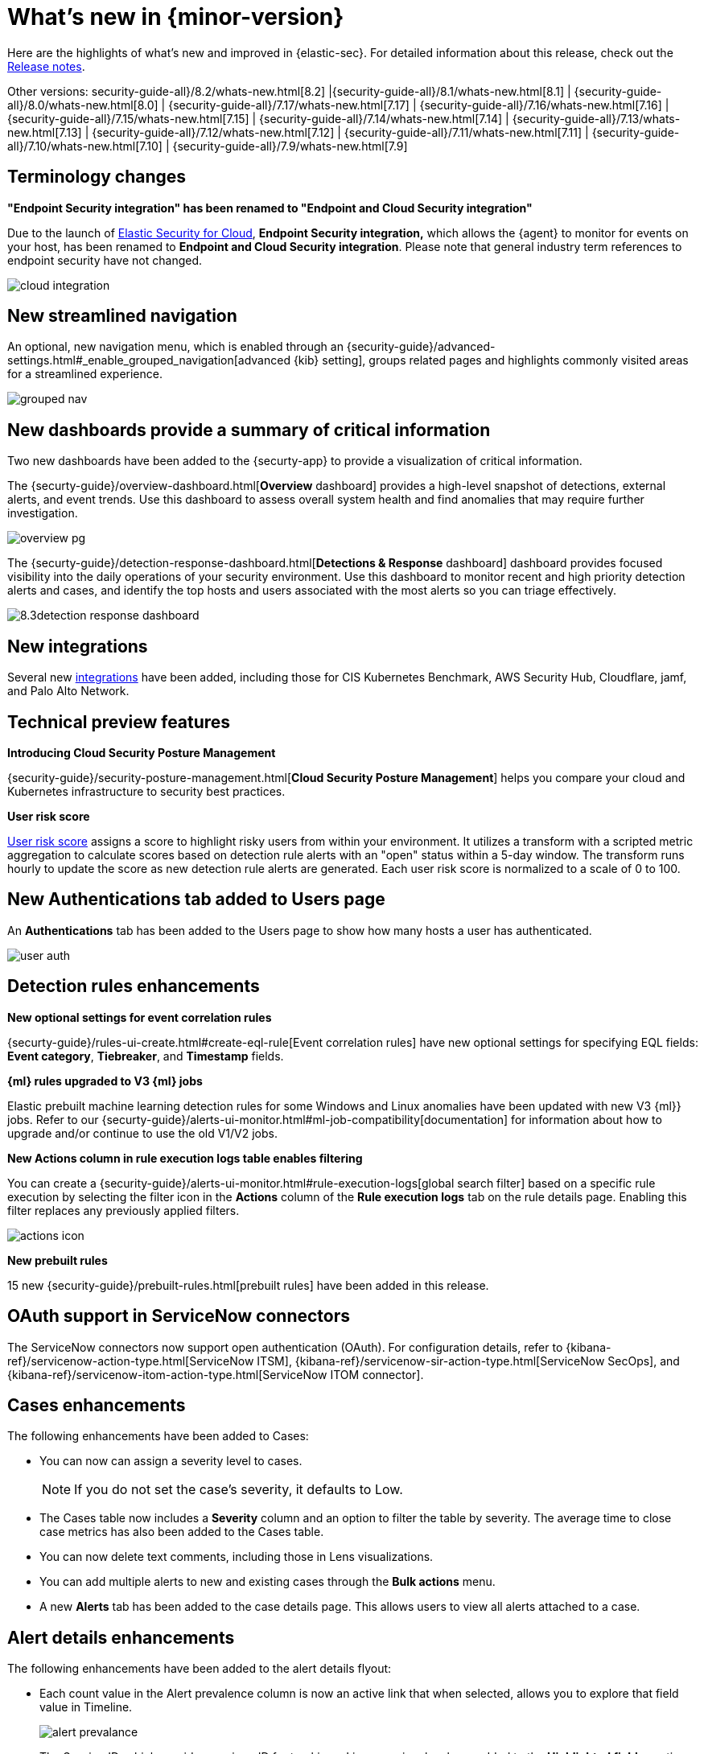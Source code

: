 [[whats-new]]
[chapter]
= What's new in {minor-version}

Here are the highlights of what’s new and improved in {elastic-sec}. For detailed information about this release, check out the <<release-notes, Release notes>>.

Other versions: security-guide-all}/8.2/whats-new.html[8.2] |{security-guide-all}/8.1/whats-new.html[8.1] | {security-guide-all}/8.0/whats-new.html[8.0] | {security-guide-all}/7.17/whats-new.html[7.17] | {security-guide-all}/7.16/whats-new.html[7.16] | {security-guide-all}/7.15/whats-new.html[7.15] | {security-guide-all}/7.14/whats-new.html[7.14] | {security-guide-all}/7.13/whats-new.html[7.13] | {security-guide-all}/7.12/whats-new.html[7.12] | {security-guide-all}/7.11/whats-new.html[7.11] | {security-guide-all}/7.10/whats-new.html[7.10] |
{security-guide-all}/7.9/whats-new.html[7.9]

// NOTE: The notable-highlights tagged regions are re-used in the Installation and Upgrade Guide. Full URL links are required in tagged regions.
// tag::notable-highlights[]

[discrete]
[[term-changes-8.3]]
== Terminology changes

*"Endpoint Security integration" has been renamed to "Endpoint and Cloud Security integration"*

Due to the launch of https://www.elastic.co/security/cloud-security[Elastic Security for Cloud], *Endpoint Security integration,* which allows the {agent} to monitor for events on your host, has been renamed to *Endpoint and Cloud Security integration*. Please note that general industry term references to endpoint security have not changed.

[role="screenshot"]
image::whats-new/images/8.3/cloud-integration.png[]

[discrete]
[[features-8.3]]


[discrete]
== New streamlined navigation

An optional, new navigation menu, which is enabled through an {security-guide}/advanced-settings.html#_enable_grouped_navigation[advanced {kib} setting], groups related pages and highlights commonly visited areas for a streamlined experience.

[role="screenshot"]
image::whats-new/images/8.3/grouped-nav.png[]

[discrete]
== New dashboards provide a summary of critical information

Two new dashboards have been added to the {securty-app} to provide a visualization of critical information.

The {securty-guide}/overview-dashboard.html[*Overview* dashboard] provides a high-level snapshot of detections, external alerts, and event trends. Use this dashboard to assess overall system health and find anomalies that may require further investigation.

[role="screenshot"]
image::whats-new/images/8.3/overview-pg.png[]

The {securty-guide}/detection-response-dashboard.html[*Detections & Response* dashboard] dashboard provides focused visibility into the daily operations of your security environment. Use this dashboard to monitor recent and high priority detection alerts and cases, and identify the top hosts and users associated with the most alerts so you can triage effectively.

[role="screenshot"]
image::whats-new/images/8.3detection-response-dashboard.png[]

[discrete]
== New integrations

Several new https://docs.elastic.co/integrations[integrations] have been added, including those for CIS Kubernetes Benchmark, AWS Security Hub, Cloudflare, jamf, and Palo Alto Network.

[discrete]
== Technical preview features

*Introducing Cloud Security Posture Management*

{security-guide}/security-posture-management.html[*Cloud Security Posture Management*] helps you compare your cloud and Kubernetes infrastructure to security best practices.

*User risk score*

https://github.com/elastic/detection-rules/blob/209b40b0a30d87898d75bb2d5dc3f2e068b5f09d/docs/experimental-machine-learning/user-risk-score.md[User risk score] assigns a score to highlight risky users from within your environment. It utilizes a transform with a scripted metric aggregation to calculate scores based on detection rule alerts with an "open" status within a 5-day window. The transform runs hourly to update the score as new detection rule alerts are generated. Each user risk score is normalized to a scale of 0 to 100.

[discrete]
== New Authentications tab added to Users page

An *Authentications* tab has been added to the Users page to show how many hosts a user has authenticated.

[role="screenshot"]
image::whats-new/images/8.3/user-auth.png[]


[discrete]
== Detection rules enhancements

*New optional settings for event correlation rules*

{securty-guide}/rules-ui-create.html#create-eql-rule[Event correlation rules] have new optional settings for specifying EQL fields: *Event category*, *Tiebreaker*, and *Timestamp* fields.

*{ml} rules upgraded to V3 {ml} jobs*

Elastic prebuilt machine learning detection rules for some Windows and Linux anomalies have been updated with new V3 {ml}} jobs. Refer to our {securty-guide}/alerts-ui-monitor.html#ml-job-compatibility[documentation] for information about how to  upgrade and/or continue to use the old V1/V2 jobs.

*New Actions column in rule execution logs table enables filtering*

You can create a {security-guide}/alerts-ui-monitor.html#rule-execution-logs[global search filter] based on a specific rule execution by selecting the filter icon in the *Actions* column of the *Rule execution logs* tab on the rule details page. Enabling this filter replaces any previously applied filters.

[role="screenshot"]
image::whats-new/images/8.3/actions-icon.png[]

*New prebuilt rules*

15 new {security-guide}/prebuilt-rules.html[prebuilt rules] have been added in this release.

[discrete]
== OAuth support in ServiceNow connectors

The ServiceNow connectors now support open authentication (OAuth).
For configuration details, refer to
{kibana-ref}/servicenow-action-type.html[ServiceNow ITSM], {kibana-ref}/servicenow-sir-action-type.html[ServiceNow SecOps],
and {kibana-ref}/servicenow-itom-action-type.html[ServiceNow ITOM connector].

[discrete]
== Cases enhancements

The following enhancements have been added to Cases:

* You can now can assign a severity level to cases.
+
NOTE: If you do not set the case's severity, it defaults to Low.
+
* The Cases table now includes a *Severity* column and an option to filter the table by severity. The average time to close case metrics has also been added to the Cases table.
* You can now delete text comments, including those in Lens visualizations.
* You can add multiple alerts to new and existing cases through the *Bulk actions* menu.
* A new *Alerts* tab has been added to the case details page. This allows users to view all alerts attached to a case.


[discrete]
== Alert details enhancements

The following enhancements have been added to the alert details flyout:

* Each count value in the Alert prevalence column is now an active link that when selected, allows you to explore that field value in Timeline.
+
[role="screenshot"]
image::whats-new/images/8.3/alert-prevalance.gif[]
* The Session ID, which provides a unique ID for tracking a Linux session, has been added to the *Highlighted fields* section. To collection session view data, you must {security-guide}/session-view.html#enable-session-view[enable session view data] in an integration policy.

[discrete]
== Osquery enhancements

For more Osquery enhancements, check out the {kibana-ref}/whats-new.html#highlights-8.3-osquery[{kib} Osquery highlights].

You can now run Osquery from the more actions menu in the Alerts table.
+
[role="screenshot"]
image::whats-new/images/8.3/run-osquery.png[]
You can also investigate a single or all Osquery query results in Timeline. Refer to {securty-guide}/alerts-run-osquery.html[Run Osquery]for more information.

